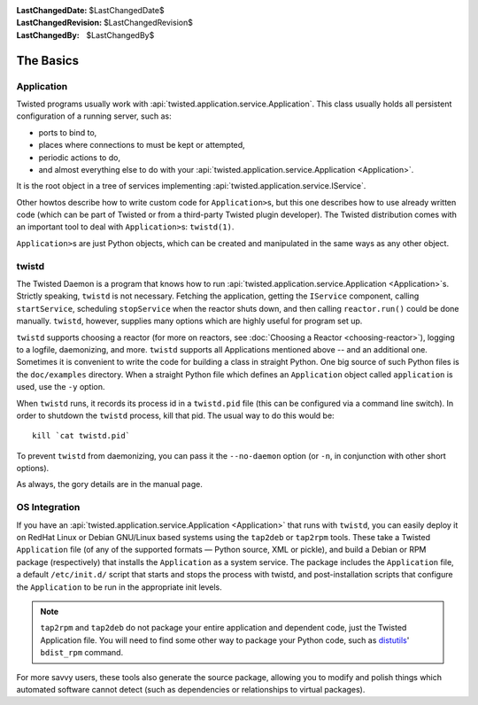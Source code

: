 
:LastChangedDate: $LastChangedDate$
:LastChangedRevision: $LastChangedRevision$
:LastChangedBy: $LastChangedBy$

The Basics
==========

Application
-----------

Twisted programs usually work with :api:`twisted.application.service.Application`.
This class usually holds all persistent configuration of a running server, such as:

- ports to bind to,
- places where connections to must be kept or attempted,
- periodic actions to do,
- and almost everything else to do with your :api:`twisted.application.service.Application <Application>`.

It is the root object in a tree of services implementing :api:`twisted.application.service.IService`.

Other howtos describe how to write custom code for ``Application>``\ s, but this one describes how to use already written code (which can be part of Twisted or from a third-party Twisted plugin developer).
The Twisted distribution comes with an important tool to deal with ``Application>``\ s: ``twistd(1)``.

``Application>``\ s are just Python objects, which can be created and manipulated in the same ways as any other object.


twistd
------

The Twisted Daemon is a program that knows how to run :api:`twisted.application.service.Application <Application>`\ s.
Strictly speaking, ``twistd`` is not necessary.
Fetching the application, getting the ``IService`` component, calling ``startService``, scheduling ``stopService`` when the reactor shuts down, and then calling ``reactor.run()`` could be done manually.
``twistd``, however, supplies many options which are highly useful for program set up.

``twistd`` supports choosing a reactor (for more on reactors, see :doc:`Choosing a Reactor <choosing-reactor>`), logging to a logfile, daemonizing, and more.
``twistd`` supports all Applications mentioned above -- and an additional one.
Sometimes it is convenient to write the code for building a class in straight Python.
One big source of such Python files is the ``doc/examples`` directory.
When a straight Python file which defines an ``Application`` object called ``application`` is used, use the ``-y`` option.

When ``twistd`` runs, it records its process id in a ``twistd.pid`` file (this can be configured via a command line switch).
In order to shutdown the ``twistd`` process, kill that pid.
The usual way to do this would be:: 

    kill `cat twistd.pid`

To prevent ``twistd`` from daemonizing, you can pass it the ``--no-daemon`` option (or ``-n``, in conjunction with other short options).

As always, the gory details are in the manual page.


OS Integration
--------------

If you have an :api:`twisted.application.service.Application <Application>` that runs with ``twistd``, you can easily deploy it on RedHat Linux or Debian GNU/Linux based systems using the ``tap2deb`` or ``tap2rpm`` tools.
These take a Twisted ``Application`` file (of any of the supported formats — Python source, XML or pickle), and build a Debian or RPM package (respectively) that installs the ``Application`` as a system service.
The package includes the ``Application`` file, a default ``/etc/init.d/`` script that starts and stops the process with twistd, and post-installation scripts that configure the ``Application`` to be run in the appropriate init levels.

.. note::

    ``tap2rpm`` and ``tap2deb`` do not package your entire application and dependent code, just the Twisted Application file.
    You will need to find some other way to package your Python code, such as `distutils <http://docs.python.org/library/distutils.html>`_' ``bdist_rpm`` command.

For more savvy users, these tools also generate the source package, allowing you to modify and polish things which automated software cannot detect (such as dependencies or relationships to virtual packages).
